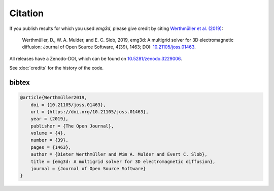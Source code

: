 .. _citation:

Citation
========

If you publish results for which you used `emg3d`, please give credit by citing
`Werthmüller et al. (2019) <https://doi.org/10.21105/joss.01463>`_:

   Werthmüller, D., W. A. Mulder, and E. C. Slob, 2019,
   emg3d: A multigrid solver for 3D electromagnetic diffusion:
   Journal of Open Source Software, 4(39), 1463;
   DOI: `10.21105/joss.01463 <https://doi.org/10.21105/joss.01463>`_.

All releases have a Zenodo-DOI, which can be found on `10.5281/zenodo.3229006
<https://doi.org/10.5281/zenodo.3229006>`_.

See :doc:`credits` for the history of the code.


bibtex
------

.. code-block:: bibtex

    @article{Werthmüller2019,
        doi = {10.21105/joss.01463},
        url = {https://doi.org/10.21105/joss.01463},
        year = {2019},
        publisher = {The Open Journal},
        volume = {4},
        number = {39},
        pages = {1463},
        author = {Dieter Werthmüller and Wim A. Mulder and Evert C. Slob},
        title = {emg3d: A multigrid solver for 3D electromagnetic diffusion},
        journal = {Journal of Open Source Software}
    }
